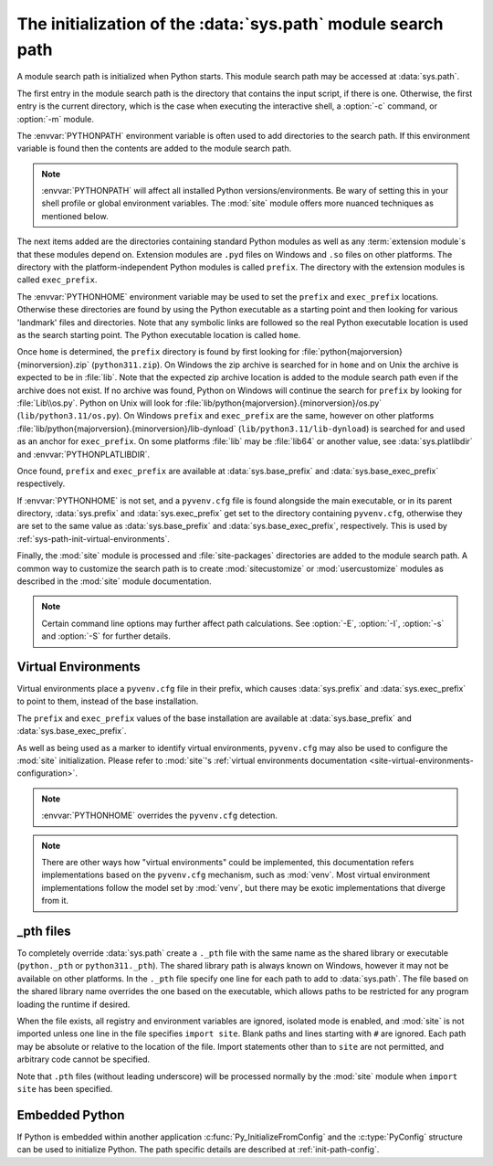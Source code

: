 .. _sys-path-init:

The initialization of the :data:`sys.path` module search path
=============================================================

A module search path is initialized when Python starts. This module search path
may be accessed at :data:`sys.path`.

The first entry in the module search path is the directory that contains the
input script, if there is one. Otherwise, the first entry is the current
directory, which is the case when executing the interactive shell, a :option:`-c`
command, or :option:`-m` module.

The :envvar:`PYTHONPATH` environment variable is often used to add directories
to the search path. If this environment variable is found then the contents are
added to the module search path.

.. note::

   :envvar:`PYTHONPATH` will affect all installed Python versions/environments.
   Be wary of setting this in your shell profile or global environment variables.
   The :mod:`site` module offers more nuanced techniques as mentioned below.

The next items added are the directories containing standard Python modules as
well as any :term:`extension module`\s that these modules depend on. Extension
modules are ``.pyd`` files on Windows and ``.so`` files on other platforms. The
directory with the platform-independent Python modules is called ``prefix``.
The directory with the extension modules is called ``exec_prefix``.

The :envvar:`PYTHONHOME` environment variable may be used to set the ``prefix``
and ``exec_prefix`` locations. Otherwise these directories are found by using
the Python executable as a starting point and then looking for various 'landmark'
files and directories. Note that any symbolic links are followed so the real
Python executable location is used as the search starting point. The Python
executable location is called ``home``.

Once ``home`` is determined, the ``prefix`` directory is found by first looking
for :file:`python{majorversion}{minorversion}.zip` (``python311.zip``). On Windows
the zip archive is searched for in ``home`` and on Unix the archive is expected
to be in :file:`lib`. Note that the expected zip archive location is added to the
module search path even if the archive does not exist. If no archive was found,
Python on Windows will continue the search for ``prefix`` by looking for :file:`Lib\\os.py`.
Python on Unix will look for :file:`lib/python{majorversion}.{minorversion}/os.py`
(``lib/python3.11/os.py``). On Windows ``prefix`` and ``exec_prefix`` are the same,
however on other platforms :file:`lib/python{majorversion}.{minorversion}/lib-dynload`
(``lib/python3.11/lib-dynload``) is searched for and used as an anchor for
``exec_prefix``. On some platforms :file:`lib` may be :file:`lib64` or another value,
see :data:`sys.platlibdir` and :envvar:`PYTHONPLATLIBDIR`.

Once found, ``prefix`` and ``exec_prefix`` are available at
:data:`sys.base_prefix` and :data:`sys.base_exec_prefix` respectively.

If :envvar:`PYTHONHOME` is not set, and a ``pyvenv.cfg`` file is found alongside
the main executable, or in its parent directory, :data:`sys.prefix` and
:data:`sys.exec_prefix` get set to the directory containing ``pyvenv.cfg``,
otherwise they are set to the same value as :data:`sys.base_prefix` and
:data:`sys.base_exec_prefix`, respectively.
This is used by :ref:`sys-path-init-virtual-environments`.

Finally, the :mod:`site` module is processed and :file:`site-packages` directories
are added to the module search path. A common way to customize the search path is
to create :mod:`sitecustomize` or :mod:`usercustomize` modules as described in
the :mod:`site` module documentation.

.. note::

   Certain command line options may further affect path calculations.
   See :option:`-E`, :option:`-I`, :option:`-s` and :option:`-S` for further details.

.. versionchanged:: 3.14

   :data:`sys.prefix` and :data:`sys.exec_prefix` are now set to the
   ``pyvenv.cfg`` directory during the path initialization. This was previously
   done by :mod:`site`, therefore affected by :option:`-S`.

.. _sys-path-init-virtual-environments:

Virtual Environments
--------------------

Virtual environments place a ``pyvenv.cfg`` file in their prefix, which causes
:data:`sys.prefix` and :data:`sys.exec_prefix` to point to them, instead of the
base installation.

The ``prefix`` and ``exec_prefix`` values of the base installation are available
at :data:`sys.base_prefix` and :data:`sys.base_exec_prefix`.

As well as being used as a marker to identify virtual environments,
``pyvenv.cfg`` may also be used to configure the :mod:`site` initialization.
Please refer to :mod:`site`'s
:ref:`virtual environments documentation <site-virtual-environments-configuration>`.

.. note::

   :envvar:`PYTHONHOME` overrides the ``pyvenv.cfg`` detection.

.. note::

   There are other ways how "virtual environments" could be implemented, this
   documentation refers implementations based on the ``pyvenv.cfg`` mechanism,
   such as :mod:`venv`. Most virtual environment implementations follow the
   model set by :mod:`venv`, but there may be exotic implementations that
   diverge from it.

_pth files
----------

To completely override :data:`sys.path` create a ``._pth`` file with the same
name as the shared library or executable (``python._pth`` or ``python311._pth``).
The shared library path is always known on Windows, however it may not be
available on other platforms. In the ``._pth`` file specify one line for each path
to add to :data:`sys.path`. The file based on the shared library name overrides
the one based on the executable, which allows paths to be restricted for any
program loading the runtime if desired.

When the file exists, all registry and environment variables are ignored,
isolated mode is enabled, and :mod:`site` is not imported unless one line in the
file specifies ``import site``. Blank paths and lines starting with ``#`` are
ignored. Each path may be absolute or relative to the location of the file.
Import statements other than to ``site`` are not permitted, and arbitrary code
cannot be specified.

Note that ``.pth`` files (without leading underscore) will be processed normally
by the :mod:`site` module when ``import site`` has been specified.

Embedded Python
---------------

If Python is embedded within another application :c:func:`Py_InitializeFromConfig` and
the :c:type:`PyConfig` structure can be used to initialize Python. The path specific
details are described at :ref:`init-path-config`.

.. seealso::

   * :ref:`windows_finding_modules` for detailed Windows notes.
   * :ref:`using-on-unix` for Unix details.
